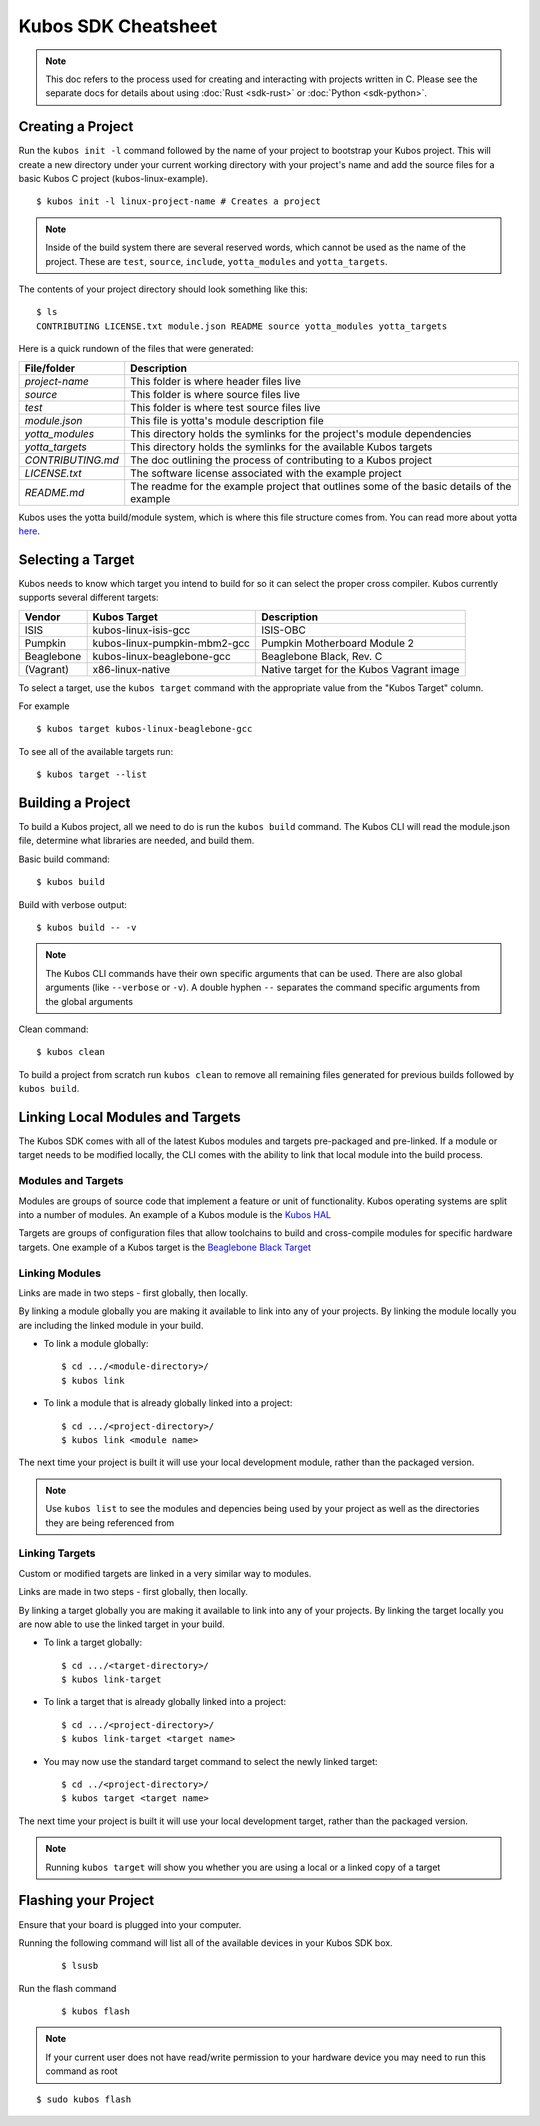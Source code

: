 Kubos SDK Cheatsheet
====================

.. note::

    This doc refers to the process used for creating and interacting with projects written in C.
    Please see the separate docs for details about using :doc:`Rust <sdk-rust>` or :doc:`Python <sdk-python>`.

Creating a Project
------------------

Run the ``kubos init -l`` command followed by the name of your project to
bootstrap your Kubos project. This will create a new directory under
your current working directory with your project's name and add the
source files for a basic Kubos C project (kubos-linux-example).

::

        $ kubos init -l linux-project-name # Creates a project

.. note:: 

    Inside of the build system there are several reserved words,
    which cannot be used as the name of the project. These are ``test``,
    ``source``, ``include``, ``yotta_modules`` and ``yotta_targets``.

The contents of your project directory should look something like this:

::

        $ ls
        CONTRIBUTING LICENSE.txt module.json README source yotta_modules yotta_targets

Here is a quick rundown of the files that were generated:

+-------------------+-------------------------------------------------------------------------------------------+
| File/folder       | Description                                                                               |
+===================+===========================================================================================+
| `project-name`    | This folder is where header files live                                                    |
+-------------------+-------------------------------------------------------------------------------------------+
| `source`          | This folder is where source files live                                                    |
+-------------------+-------------------------------------------------------------------------------------------+
| `test`            | This folder is where test source files live                                               |
+-------------------+-------------------------------------------------------------------------------------------+
| `module.json`     | This file is yotta's module description file                                              |
+-------------------+-------------------------------------------------------------------------------------------+
| `yotta_modules`   | This directory holds the symlinks for the project's module dependencies                   |
+-------------------+-------------------------------------------------------------------------------------------+
| `yotta_targets`   | This directory holds the symlinks for the available Kubos targets                         |
+-------------------+-------------------------------------------------------------------------------------------+
| `CONTRIBUTING.md` | The doc outlining the process of contributing to a Kubos project                          |
+-------------------+-------------------------------------------------------------------------------------------+
| `LICENSE.txt`     | The software license associated with the example project                                  |
+-------------------+-------------------------------------------------------------------------------------------+
| `README.md`       | The readme for the example project that outlines some of the basic details of the example |
+-------------------+-------------------------------------------------------------------------------------------+

Kubos uses the yotta build/module system, which is where this file
structure comes from. You can read more about yotta
`here <http://yottadocs.mbed.com/>`__.

.. _selecting-a-target:

Selecting a Target
------------------

Kubos needs to know which target you intend to build for so it can
select the proper cross compiler. Kubos currently supports several
different targets:

+------------+------------------------------+---------------------------------------------------+
| Vendor     | Kubos Target                 | Description                                       |
+============+==============================+===================================================+
| ISIS       | kubos-linux-isis-gcc         | ISIS-OBC                                          |
+------------+------------------------------+---------------------------------------------------+
| Pumpkin    | kubos-linux-pumpkin-mbm2-gcc | Pumpkin Motherboard Module 2                      |
+------------+------------------------------+---------------------------------------------------+
| Beaglebone | kubos-linux-beaglebone-gcc   | Beaglebone Black, Rev. C                          |
+------------+------------------------------+---------------------------------------------------+
| (Vagrant)  | x86-linux-native             | Native target for the Kubos Vagrant image         |
+------------+------------------------------+---------------------------------------------------+

To select a target, use the ``kubos target`` command with the appropriate value from the
"Kubos Target" column. 

For example

::

        $ kubos target kubos-linux-beaglebone-gcc

To see all of the available targets run:

::

        $ kubos target --list

Building a Project
------------------

To build a Kubos project, all we need to do is run the ``kubos build``
command. The Kubos CLI will read the module.json file, determine what
libraries are needed, and build them.

Basic build command:

::

        $ kubos build

Build with verbose output:

::

        $ kubos build -- -v

.. note::

    The Kubos CLI commands have their own specific arguments that
    can be used. There are also global arguments (like ``--verbose`` or
    ``-v``). A double hyphen ``--`` separates the command specific arguments
    from the global arguments

Clean command:

::

        $ kubos clean

To build a project from scratch run ``kubos clean`` to remove all
remaining files generated for previous builds followed by
``kubos build``.

Linking Local Modules and Targets
---------------------------------

The Kubos SDK comes with all of the latest Kubos modules and targets
pre-packaged and pre-linked. If a module or target needs to be modified
locally, the CLI comes with the ability to link that local module into
the build process.

Modules and Targets
^^^^^^^^^^^^^^^^^^^

Modules are groups of source code that implement a feature or unit of
functionality. Kubos operating systems are split into a number of
modules. An example of a Kubos module is the `Kubos
HAL <https://github.com/kubos/kubos/tree/master/hal/kubos-hal>`__

Targets are groups of configuration files that allow toolchains to build
and cross-compile modules for specific hardware targets. One example of
a Kubos target is the `Beaglebone Black
Target <https://github.com/kubos/kubos/tree/master/targets/target-beaglebone-gcc>`__

Linking Modules
^^^^^^^^^^^^^^^

Links are made in two steps - first globally, then locally.

By linking a module globally you are making it available to link into
any of your projects. By linking the module locally you are including
the linked module in your build.

-  To link a module globally:

   ::

       $ cd .../<module-directory>/
       $ kubos link

-  To link a module that is already globally linked into a project:

   ::

       $ cd .../<project-directory>/
       $ kubos link <module name>

The next time your project is built it will use your local development
module, rather than the packaged version.

.. note:: 

    Use ``kubos list`` to see the modules and depencies being used by 
    your project as well as the directories they are being referenced from

Linking Targets
^^^^^^^^^^^^^^^

Custom or modified targets are linked in a very similar way to modules.

Links are made in two steps - first globally, then locally.

By linking a target globally you are making it available to link into
any of your projects. By linking the target locally you are now able to
use the linked target in your build.

-  To link a target globally:

   ::

       $ cd .../<target-directory>/
       $ kubos link-target

-  To link a target that is already globally linked into a project:

   ::

       $ cd .../<project-directory>/
       $ kubos link-target <target name>

-  You may now use the standard target command to select the newly
   linked target:

   ::

       $ cd ../<project-directory>/
       $ kubos target <target name>

The next time your project is built it will use your local development
target, rather than the packaged version.

.. note:: 

    Running ``kubos target`` will show you whether you are using a
    local or a linked copy of a target

Flashing your Project
---------------------

Ensure that your board is plugged into your computer. 

Running the following command will list all of the available devices in your
Kubos SDK box.

   ::

       $ lsusb

Run the flash command

   ::

       $ kubos flash

.. note:: 

    If your current user does not have read/write permission to your
    hardware device you may need to run this command as root

::

        $ sudo kubos flash
        
.. todo::

    Debugging your Project
    //----------------------
    
    A gdb server must be started to allow your gdb instance to connect and
    debug directly on your hardware device. After building your project with
    ``kubos build`` the kubos-cli can start a gdb server and gdb instance
    for you.
    
    Start a gdb server and instance: **Note:** This may need to run as root
    depending on your USB device permissions
    
    ::
    
            $ kubos debug
    
    If the debug command is successful you will be prompted with a gdb
    instance attached to your device and ready to debug!
    
    **Note:** The ``kubos debug`` command is not yet implemented for Kubos
    Linux projects.
